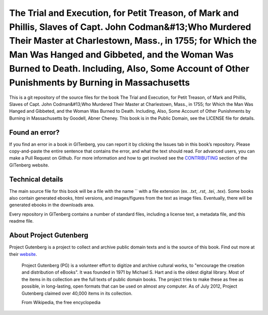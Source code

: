=====================
The Trial and Execution, for Petit Treason, of Mark and Phillis, Slaves of Capt. John Codman&#13;Who Murdered Their Master at Charlestown, Mass., in 1755; for Which the Man Was Hanged and Gibbeted, and the Woman Was Burned to Death. Including, Also, Some Account of Other Punishments by Burning in Massachusetts
=====================


This is a git repository of the source files for the book The Trial and Execution, for Petit Treason, of Mark and Phillis, Slaves of Capt. John Codman&#13;Who Murdered Their Master at Charlestown, Mass., in 1755; for Which the Man Was Hanged and Gibbeted, and the Woman Was Burned to Death. Including, Also, Some Account of Other Punishments by Burning in Massachusetts by Goodell, Abner Cheney. This book is in the Public Domain, see the LICENSE file for details.

Found an error?
===============
If you find an error in a book in GITenberg, you can report it by clicking the Issues tab in this book’s repository. Please copy-and-paste the entire sentence that contains the error, and what the text should read. For advanced users, you can make a Pull Request on Github.  For more information and how to get involved see the CONTRIBUTING_ section of the GITenberg website.

.. _CONTRIBUTING: http://gitenberg.github.com/#contributing


Technical details
=================
The main source file for this book will be a file with the name `` with a file extension (ex. `.txt`, `.rst`, `.tei`, `.tex`). Some books also contain generated ebooks, html versions, and images/figures from the text as image files. Eventually, there will be generated ebooks in the downloads area.

Every repository in GITenberg contains a number of standard files, including a license text, a metadata file, and this readme file.


About Project Gutenberg
=======================
Project Gutenberg is a project to collect and archive public domain texts and is the source of this book. Find out more at their website_.

    Project Gutenberg (PG) is a volunteer effort to digitize and archive cultural works, to "encourage the creation and distribution of eBooks". It was founded in 1971 by Michael S. Hart and is the oldest digital library. Most of the items in its collection are the full texts of public domain books. The project tries to make these as free as possible, in long-lasting, open formats that can be used on almost any computer. As of July 2012, Project Gutenberg claimed over 40,000 items in its collection.

    From Wikipedia, the free encyclopedia

.. _website: http://www.gutenberg.org/